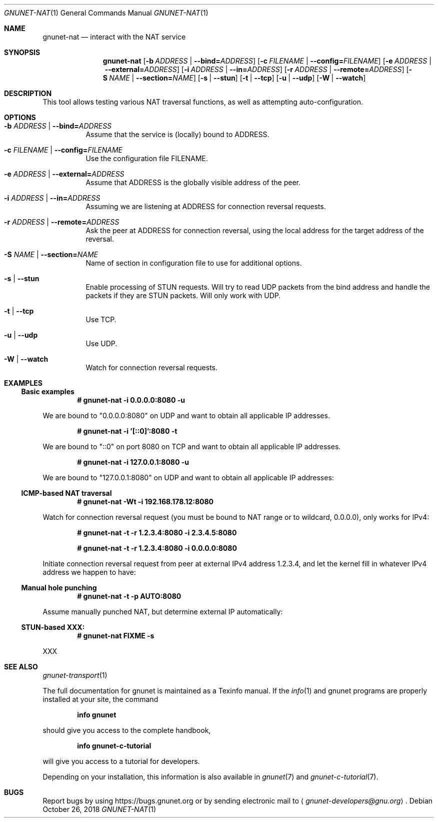 .\" This file is part of GNUnet.
.\" Copyright (C) 2001-2019 GNUnet e.V.
.\"
.\" Permission is granted to copy, distribute and/or modify this document
.\" under the terms of the GNU Free Documentation License, Version 1.3 or
.\" any later version published by the Free Software Foundation; with no
.\" Invariant Sections, no Front-Cover Texts, and no Back-Cover Texts.  A
.\" copy of the license is included in the file
.\" FDL-1.3.
.\"
.\" A copy of the license is also available from the Free Software
.\" Foundation Web site at http://www.gnu.org/licenses/fdl.html}.
.\"
.\" Alternately, this document is also available under the General
.\" Public License, version 3 or later, as published by the Free Software
.\" Foundation.  A copy of the license is included in the file
.\" GPL3.
.\"
.\" A copy of the license is also available from the Free Software
.\" Foundation Web site at http://www.gnu.org/licenses/gpl.html
.\"
.\" SPDX-License-Identifier: GPL3.0-or-later OR FDL1.3-or-later
.\"
.Dd October 26, 2018
.Dt GNUNET-NAT 1
.Os
.Sh NAME
.Nm gnunet-nat
.Nd
interact with the NAT service
.Sh SYNOPSIS
.Nm
.Op Fl b Ar ADDRESS | Fl \-bind= Ns Ar ADDRESS
.Op Fl c Ar FILENAME | Fl \-config= Ns Ar FILENAME
.Op Fl e Ar ADDRESS | Fl \-external= Ns Ar ADDRESS
.Op Fl i Ar ADDRESS | Fl \-in= Ns Ar ADDRESS
.Op Fl r Ar ADDRESS | Fl \-remote= Ns Ar ADDRESS
.Op Fl S Ar NAME | Fl \-section= Ns Ar NAME
.Op Fl s | \-stun
.Op Fl t | \-tcp
.Op Fl u | \-udp
.Op Fl W | \-watch
.Sh DESCRIPTION
This tool allows testing various NAT traversal functions, as well as attempting auto-configuration.
.Sh OPTIONS
.Bl -tag -width indent
.It Fl b Ar ADDRESS | Fl \-bind= Ns Ar ADDRESS
Assume that the service is (locally) bound to ADDRESS.
.It Fl c Ar FILENAME | Fl \-config= Ns Ar FILENAME
Use the configuration file FILENAME.
.It Fl e Ar ADDRESS | Fl \-external= Ns Ar ADDRESS
Assume that ADDRESS is the globally visible address of the peer.
.It Fl i Ar ADDRESS | Fl \-in= Ns Ar ADDRESS
Assuming we are listening at ADDRESS for connection reversal requests.
.It Fl r Ar ADDRESS | Fl \-remote= Ns Ar ADDRESS
Ask the peer at ADDRESS for connection reversal, using the local address for the target address of the reversal.
.It Fl S Ar NAME | Fl \-section= Ns Ar NAME
Name of section in configuration file to use for additional options.
.It Fl s | \-stun
Enable processing of STUN requests.
Will try to read UDP packets from the bind address and handle the packets if they are STUN packets.
Will only work with UDP.
.It Fl t | \-tcp
Use TCP.
.It Fl u | \-udp
Use UDP.
.It Fl W | \-watch
Watch for connection reversal requests.
.El
.Sh EXAMPLES
.Ss Basic examples
.Pp
.Dl # gnunet-nat -i 0.0.0.0:8080 -u
.Pp
We are bound to "0.0.0.0:8080" on UDP and want to obtain all applicable IP addresses.
.Pp
.Dl # gnunet-nat -i '[::0]':8080 -t
.Pp
We are bound to "::0" on port 8080 on TCP and want to obtain all applicable IP addresses.
.Pp
.Dl # gnunet-nat -i 127.0.0.1:8080 -u
.Pp
We are bound to "127.0.0.1:8080" on UDP and want to obtain all applicable IP addresses:
.Ss ICMP-based NAT traversal
.Pp
.Dl # gnunet-nat -Wt -i 192.168.178.12:8080
.Pp
Watch for connection reversal request (you must be bound to NAT range or to wildcard, 0.0.0.0), only works for IPv4:
.Pp
.Dl # gnunet-nat -t -r 1.2.3.4:8080 -i 2.3.4.5:8080
.Pp Initiate connection reversal request from peer at external IPv4 address 1.2.3.4, while we are running ourselves at 2.3.4.5:8080 (must use IPv4 addresses):
.Pp
.Dl # gnunet-nat -t -r 1.2.3.4:8080 -i 0.0.0.0:8080
.Pp
Initiate connection reversal request from peer at external IPv4 address 1.2.3.4, and let the kernel fill in whatever IPv4 address we happen to have:
.Ss Manual hole punching
.Pp
.Dl # gnunet-nat -t -p AUTO:8080
.Pp
Assume manually punched NAT, but determine external IP automatically:
.Ss STUN-based XXX:
.Pp
.Dl # gnunet-nat FIXME -s
.Pp
XXX
.Sh SEE ALSO
.Xr gnunet-transport 1
.sp
The full documentation for gnunet is maintained as a Texinfo manual.
If the
.Xr info 1
and gnunet programs are properly installed at your site, the command
.Pp
.Dl info gnunet
.Pp
should give you access to the complete handbook,
.Pp
.Dl info gnunet-c-tutorial
.Pp
will give you access to a tutorial for developers.
.sp
Depending on your installation, this information is also available in
.Xr gnunet 7 and
.Xr gnunet-c-tutorial 7 .
.\".Sh HISTORY
.\".Sh AUTHORS
.Sh BUGS
Report bugs by using
.Lk https://bugs.gnunet.org
or by sending electronic mail to
.Aq Mt gnunet-developers@gnu.org .

